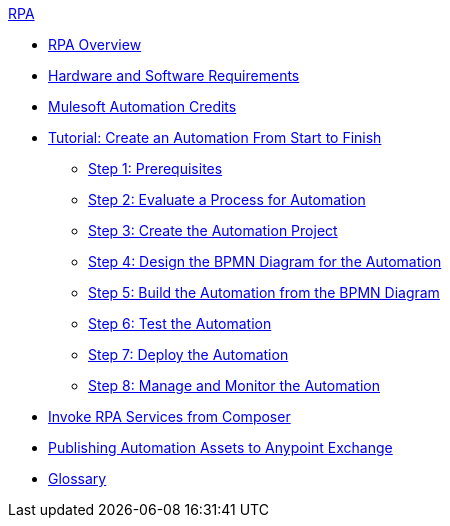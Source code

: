 .xref:index.adoc[RPA]
* xref:index.adoc[RPA Overview]
* xref:hardware-software-requirements.adoc[Hardware and Software Requirements]
* xref:ms-automation-credits.adoc[Mulesoft Automation Credits]
* xref:automation-tutorial-introduction.adoc[Tutorial: Create an Automation From Start to Finish]
** xref:automation-tutorial-prerequisites.adoc[Step 1: Prerequisites]
** xref:automation-tutorial-evaluate.adoc[Step 2: Evaluate a Process for Automation]
** xref:automation-tutorial-create.adoc[Step 3: Create the Automation Project]
** xref:automation-tutorial-design.adoc[Step 4: Design the BPMN Diagram for the Automation]
** xref:automation-tutorial-build.adoc[Step 5: Build the Automation from the BPMN Diagram]
** xref:automation-tutorial-test.adoc[Step 6: Test the Automation]
** xref:automation-tutorial-deploy.adoc[Step 7: Deploy the Automation]
** xref:automation-tutorial-monitor.adoc[Step 8: Manage and Monitor the Automation]
* xref:invoke-rpa-services.adoc[Invoke RPA Services from Composer]
* xref:publish-process-automation-exchange.adoc[Publishing Automation Assets to Anypoint Exchange]
* xref:glossary.adoc[Glossary]
